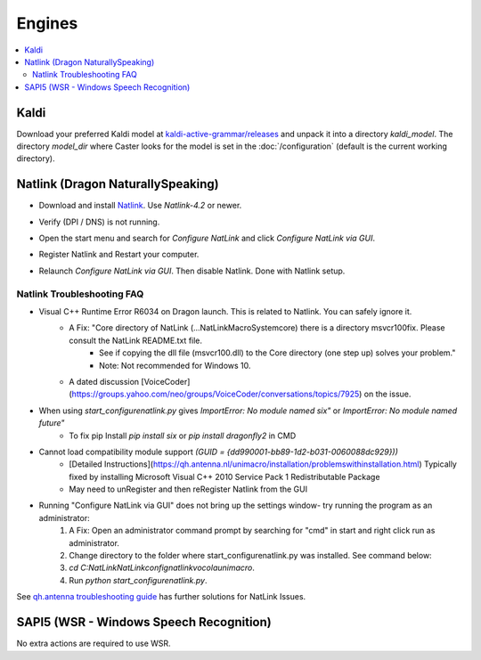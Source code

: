 Engines
=======

.. contents::
   :local:

Kaldi
-----

Download your preferred Kaldi model at `kaldi-active-grammar/releases <https://github.com/daanzu/kaldi-active-grammar/releases>`_ and unpack it into a directory `kaldi_model`.
The directory `model_dir` where Caster looks for the model is set in the :doc:`/configuration` (default is the current working directory).


Natlink (Dragon NaturallySpeaking)
----------------------------------


- Download and install `Natlink <https://sourceforge.net/projects/natlink/files/natlink/natlink4.2/>`_. Use `Natlink-4.2` or newer.

- Verify (DPI / DNS) is not running.

- Open the start menu and search for `Configure NatLink` and click `Configure NatLink via GUI`.

  .. image:: https://mathfly.org/images/configure_start.png

- Register Natlink and Restart your computer.

  .. image:: https://i.postimg.cc/3wdKsJFS/Natlink-Setup1.jpg

- Relaunch `Configure NatLink via GUI`. Then disable Natlink. Done with Natlink setup.

  .. image:: https://i.postimg.cc/j20TGHMv/Natlink-Setup2.jpg

Natlink Troubleshooting FAQ
```````````````````````````

- Visual C++ Runtime Error R6034 on Dragon launch. This is related to Natlink. You can safely ignore it.
    - A Fix: "Core directory of NatLink (...\NatLink\MacroSystem\core) there is a directory msvcr100fix. Please consult the NatLink README.txt file.
        - See if copying the dll file (msvcr100.dll) to the Core directory (one step up) solves your problem."
        - Note: Not recommended for Windows 10.
    - A dated discussion [VoiceCoder](https://groups.yahoo.com/neo/groups/VoiceCoder/conversations/topics/7925) on the issue.
- When using `start_configurenatlink.py` gives  `ImportError: No module named six"` or `ImportError: No module named future"`
    - To fix pip Install  `pip install six` or `pip install dragonfly2` in CMD
- Cannot load compatibility module support `(GUID = {dd990001-bb89-1d2-b031-0060088dc929}))`
    - [Detailed Instructions](https://qh.antenna.nl/unimacro/installation/problemswithinstallation.html) Typically fixed by installing Microsoft Visual C++ 2010 Service Pack 1 Redistributable Package
    - May need to unRegister and then reRegister Natlink from the GUI
- Running "Configure NatLink via GUI" does not bring up the settings window- try running the program as an administrator:
    1. A Fix: Open an administrator command prompt by searching for "cmd" in start and right click run as administrator.
    2. Change directory to the folder where start_configurenatlink.py was installed. See command below:
    3. `cd C:\NatLink\NatLink\confignatlinkvocolaunimacro`.
    4. Run `python start_configurenatlink.py`.

See `qh.antenna troubleshooting guide <https://qh.antenna.nl/unimacro/installation/problemswithinstallation.html>`_ has further solutions for NatLink Issues.


SAPI5 (WSR - Windows Speech Recognition)
----------------------------------------

No extra actions are required to use WSR.
